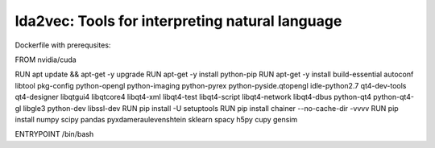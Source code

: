 lda2vec: Tools for interpreting natural language
=================================================

Dockerfile with prerequsites:

FROM nvidia/cuda

RUN	apt update && apt-get -y upgrade
RUN 	apt-get -y install python-pip
RUN	apt-get -y install build-essential autoconf libtool pkg-config python-opengl python-imaging python-pyrex python-pyside.qtopengl idle-python2.7 qt4-dev-tools qt4-designer libqtgui4 libqtcore4 libqt4-xml libqt4-test libqt4-script libqt4-network libqt4-dbus python-qt4 python-qt4-gl libgle3 python-dev libssl-dev
RUN	pip install -U setuptools
RUN 	pip install chainer --no-cache-dir -vvvv
RUN	pip install numpy scipy pandas pyxdameraulevenshtein sklearn spacy h5py cupy gensim


ENTRYPOINT /bin/bash
